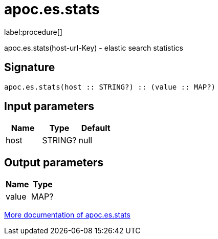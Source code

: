 ////
This file is generated by DocsTest, so don't change it!
////

= apoc.es.stats
:description: This section contains reference documentation for the apoc.es.stats procedure.

label:procedure[]

[.emphasis]
apoc.es.stats(host-url-Key) - elastic search statistics

== Signature

[source]
----
apoc.es.stats(host :: STRING?) :: (value :: MAP?)
----

== Input parameters
[.procedures, opts=header]
|===
| Name | Type | Default 
|host|STRING?|null
|===

== Output parameters
[.procedures, opts=header]
|===
| Name | Type 
|value|MAP?
|===

xref::database-integration/elasticsearch.adoc[More documentation of apoc.es.stats,role=more information]

